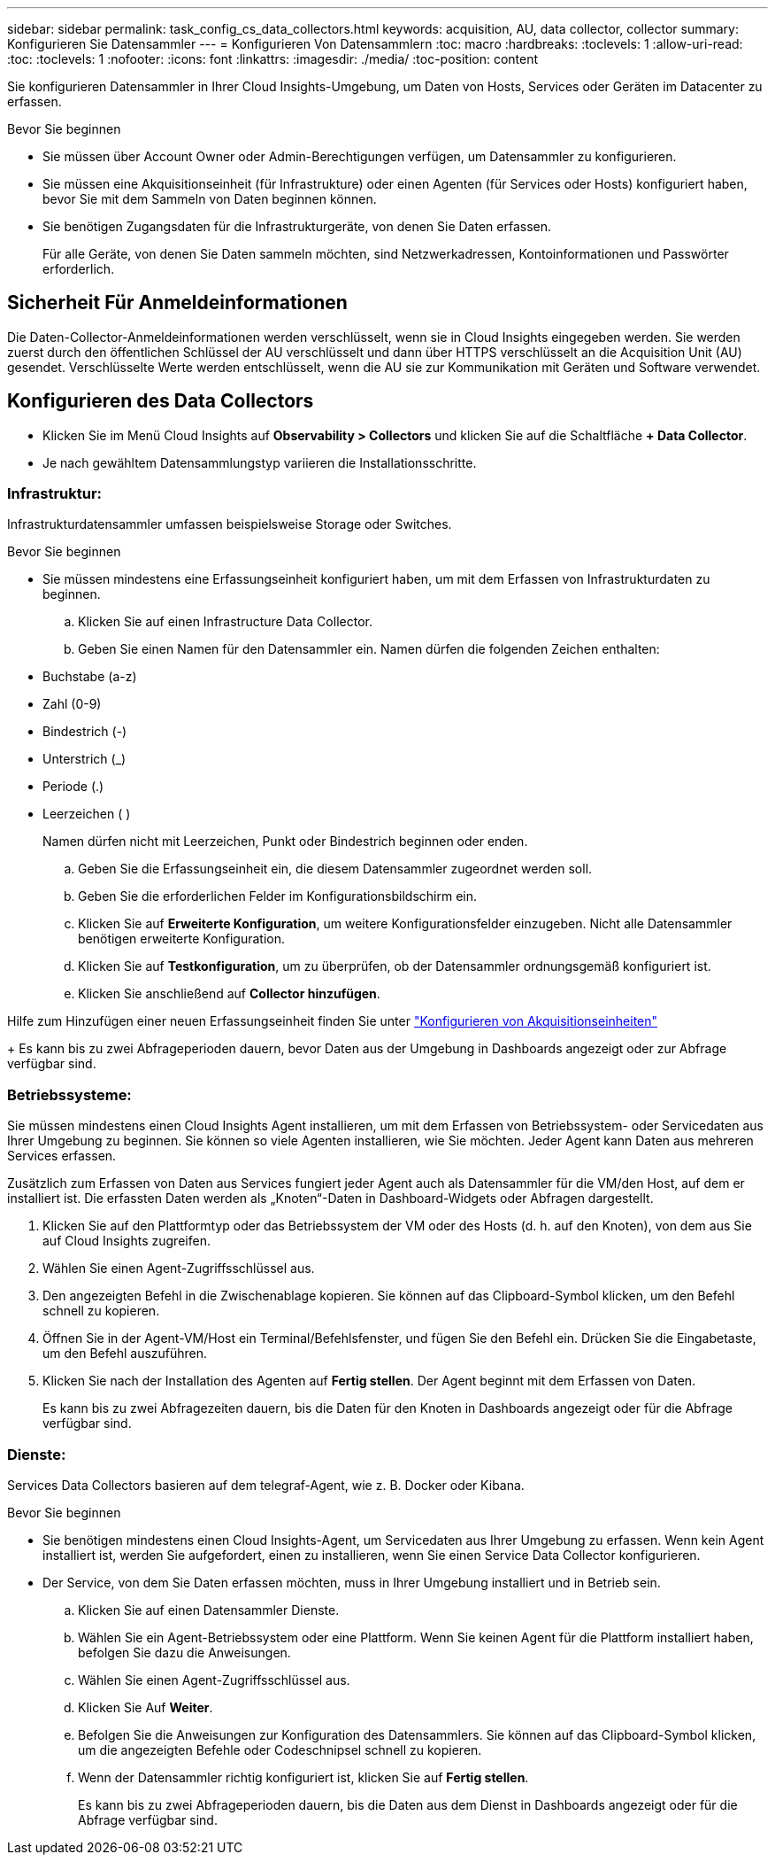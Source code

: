 ---
sidebar: sidebar 
permalink: task_config_cs_data_collectors.html 
keywords: acquisition, AU, data collector, collector 
summary: Konfigurieren Sie Datensammler 
---
= Konfigurieren Von Datensammlern
:toc: macro
:hardbreaks:
:toclevels: 1
:allow-uri-read: 
:toc: 
:toclevels: 1
:nofooter: 
:icons: font
:linkattrs: 
:imagesdir: ./media/
:toc-position: content


[role="lead"]
Sie konfigurieren Datensammler in Ihrer Cloud Insights-Umgebung, um Daten von Hosts, Services oder Geräten im Datacenter zu erfassen.

.Bevor Sie beginnen
* Sie müssen über Account Owner oder Admin-Berechtigungen verfügen, um Datensammler zu konfigurieren.
* Sie müssen eine Akquisitionseinheit (für Infrastrukture) oder einen Agenten (für Services oder Hosts) konfiguriert haben, bevor Sie mit dem Sammeln von Daten beginnen können.
* Sie benötigen Zugangsdaten für die Infrastrukturgeräte, von denen Sie Daten erfassen.
+
Für alle Geräte, von denen Sie Daten sammeln möchten, sind Netzwerkadressen, Kontoinformationen und Passwörter erforderlich.





== Sicherheit Für Anmeldeinformationen

Die Daten-Collector-Anmeldeinformationen werden verschlüsselt, wenn sie in Cloud Insights eingegeben werden. Sie werden zuerst durch den öffentlichen Schlüssel der AU verschlüsselt und dann über HTTPS verschlüsselt an die Acquisition Unit (AU) gesendet. Verschlüsselte Werte werden entschlüsselt, wenn die AU sie zur Kommunikation mit Geräten und Software verwendet.



== Konfigurieren des Data Collectors

* Klicken Sie im Menü Cloud Insights auf *Observability > Collectors* und klicken Sie auf die Schaltfläche *+ Data Collector*.
* Je nach gewähltem Datensammlungstyp variieren die Installationsschritte.




=== Infrastruktur:

Infrastrukturdatensammler umfassen beispielsweise Storage oder Switches.

.Bevor Sie beginnen
* Sie müssen mindestens eine Erfassungseinheit konfiguriert haben, um mit dem Erfassen von Infrastrukturdaten zu beginnen.
+
.. Klicken Sie auf einen Infrastructure Data Collector.
.. Geben Sie einen Namen für den Datensammler ein. Namen dürfen die folgenden Zeichen enthalten:


* Buchstabe (a-z)
* Zahl (0-9)
* Bindestrich (-)
* Unterstrich (_)
* Periode (.)
* Leerzeichen ( )
+
Namen dürfen nicht mit Leerzeichen, Punkt oder Bindestrich beginnen oder enden.

+
.. Geben Sie die Erfassungseinheit ein, die diesem Datensammler zugeordnet werden soll.
.. Geben Sie die erforderlichen Felder im Konfigurationsbildschirm ein.
.. Klicken Sie auf *Erweiterte Konfiguration*, um weitere Konfigurationsfelder einzugeben. Nicht alle Datensammler benötigen erweiterte Konfiguration.
.. Klicken Sie auf *Testkonfiguration*, um zu überprüfen, ob der Datensammler ordnungsgemäß konfiguriert ist.
.. Klicken Sie anschließend auf *Collector hinzufügen*.




Hilfe zum Hinzufügen einer neuen Erfassungseinheit finden Sie unter link:task_configure_acquisition_unit.html["Konfigurieren von Akquisitionseinheiten"]

+ Es kann bis zu zwei Abfrageperioden dauern, bevor Daten aus der Umgebung in Dashboards angezeigt oder zur Abfrage verfügbar sind.



=== Betriebssysteme:

Sie müssen mindestens einen Cloud Insights Agent installieren, um mit dem Erfassen von Betriebssystem- oder Servicedaten aus Ihrer Umgebung zu beginnen. Sie können so viele Agenten installieren, wie Sie möchten. Jeder Agent kann Daten aus mehreren Services erfassen.

Zusätzlich zum Erfassen von Daten aus Services fungiert jeder Agent auch als Datensammler für die VM/den Host, auf dem er installiert ist. Die erfassten Daten werden als „Knoten“-Daten in Dashboard-Widgets oder Abfragen dargestellt.

. Klicken Sie auf den Plattformtyp oder das Betriebssystem der VM oder des Hosts (d. h. auf den Knoten), von dem aus Sie auf Cloud Insights zugreifen.
. Wählen Sie einen Agent-Zugriffsschlüssel aus.
. Den angezeigten Befehl in die Zwischenablage kopieren. Sie können auf das Clipboard-Symbol klicken, um den Befehl schnell zu kopieren.
. Öffnen Sie in der Agent-VM/Host ein Terminal/Befehlsfenster, und fügen Sie den Befehl ein. Drücken Sie die Eingabetaste, um den Befehl auszuführen.
. Klicken Sie nach der Installation des Agenten auf *Fertig stellen*. Der Agent beginnt mit dem Erfassen von Daten.
+
Es kann bis zu zwei Abfragezeiten dauern, bis die Daten für den Knoten in Dashboards angezeigt oder für die Abfrage verfügbar sind.





=== Dienste:

Services Data Collectors basieren auf dem telegraf-Agent, wie z. B. Docker oder Kibana.

.Bevor Sie beginnen
* Sie benötigen mindestens einen Cloud Insights-Agent, um Servicedaten aus Ihrer Umgebung zu erfassen. Wenn kein Agent installiert ist, werden Sie aufgefordert, einen zu installieren, wenn Sie einen Service Data Collector konfigurieren.
* Der Service, von dem Sie Daten erfassen möchten, muss in Ihrer Umgebung installiert und in Betrieb sein.
+
.. Klicken Sie auf einen Datensammler Dienste.
.. Wählen Sie ein Agent-Betriebssystem oder eine Plattform. Wenn Sie keinen Agent für die Plattform installiert haben, befolgen Sie dazu die Anweisungen.
.. Wählen Sie einen Agent-Zugriffsschlüssel aus.
.. Klicken Sie Auf *Weiter*.
.. Befolgen Sie die Anweisungen zur Konfiguration des Datensammlers. Sie können auf das Clipboard-Symbol klicken, um die angezeigten Befehle oder Codeschnipsel schnell zu kopieren.
.. Wenn der Datensammler richtig konfiguriert ist, klicken Sie auf *Fertig stellen*.
+
Es kann bis zu zwei Abfrageperioden dauern, bis die Daten aus dem Dienst in Dashboards angezeigt oder für die Abfrage verfügbar sind.




